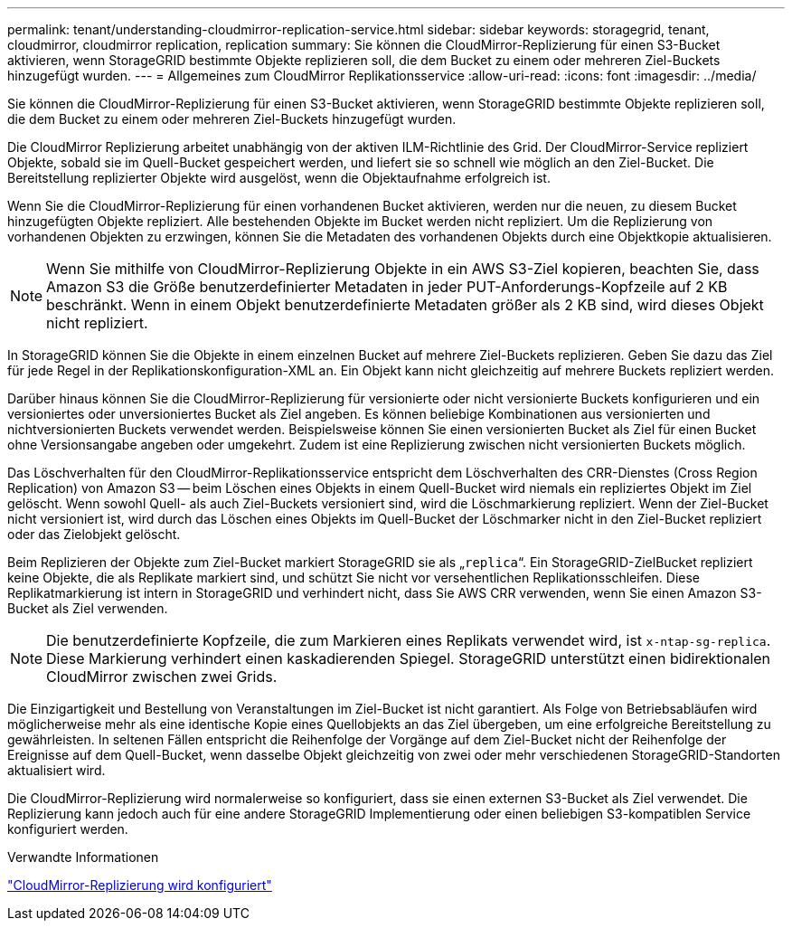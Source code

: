 ---
permalink: tenant/understanding-cloudmirror-replication-service.html 
sidebar: sidebar 
keywords: storagegrid, tenant, cloudmirror, cloudmirror replication, replication 
summary: Sie können die CloudMirror-Replizierung für einen S3-Bucket aktivieren, wenn StorageGRID bestimmte Objekte replizieren soll, die dem Bucket zu einem oder mehreren Ziel-Buckets hinzugefügt wurden. 
---
= Allgemeines zum CloudMirror Replikationsservice
:allow-uri-read: 
:icons: font
:imagesdir: ../media/


[role="lead"]
Sie können die CloudMirror-Replizierung für einen S3-Bucket aktivieren, wenn StorageGRID bestimmte Objekte replizieren soll, die dem Bucket zu einem oder mehreren Ziel-Buckets hinzugefügt wurden.

Die CloudMirror Replizierung arbeitet unabhängig von der aktiven ILM-Richtlinie des Grid. Der CloudMirror-Service repliziert Objekte, sobald sie im Quell-Bucket gespeichert werden, und liefert sie so schnell wie möglich an den Ziel-Bucket. Die Bereitstellung replizierter Objekte wird ausgelöst, wenn die Objektaufnahme erfolgreich ist.

Wenn Sie die CloudMirror-Replizierung für einen vorhandenen Bucket aktivieren, werden nur die neuen, zu diesem Bucket hinzugefügten Objekte repliziert. Alle bestehenden Objekte im Bucket werden nicht repliziert. Um die Replizierung von vorhandenen Objekten zu erzwingen, können Sie die Metadaten des vorhandenen Objekts durch eine Objektkopie aktualisieren.


NOTE: Wenn Sie mithilfe von CloudMirror-Replizierung Objekte in ein AWS S3-Ziel kopieren, beachten Sie, dass Amazon S3 die Größe benutzerdefinierter Metadaten in jeder PUT-Anforderungs-Kopfzeile auf 2 KB beschränkt. Wenn in einem Objekt benutzerdefinierte Metadaten größer als 2 KB sind, wird dieses Objekt nicht repliziert.

In StorageGRID können Sie die Objekte in einem einzelnen Bucket auf mehrere Ziel-Buckets replizieren. Geben Sie dazu das Ziel für jede Regel in der Replikationskonfiguration-XML an. Ein Objekt kann nicht gleichzeitig auf mehrere Buckets repliziert werden.

Darüber hinaus können Sie die CloudMirror-Replizierung für versionierte oder nicht versionierte Buckets konfigurieren und ein versioniertes oder unversioniertes Bucket als Ziel angeben. Es können beliebige Kombinationen aus versionierten und nichtversionierten Buckets verwendet werden. Beispielsweise können Sie einen versionierten Bucket als Ziel für einen Bucket ohne Versionsangabe angeben oder umgekehrt. Zudem ist eine Replizierung zwischen nicht versionierten Buckets möglich.

Das Löschverhalten für den CloudMirror-Replikationsservice entspricht dem Löschverhalten des CRR-Dienstes (Cross Region Replication) von Amazon S3 -- beim Löschen eines Objekts in einem Quell-Bucket wird niemals ein repliziertes Objekt im Ziel gelöscht. Wenn sowohl Quell- als auch Ziel-Buckets versioniert sind, wird die Löschmarkierung repliziert. Wenn der Ziel-Bucket nicht versioniert ist, wird durch das Löschen eines Objekts im Quell-Bucket der Löschmarker nicht in den Ziel-Bucket repliziert oder das Zielobjekt gelöscht.

Beim Replizieren der Objekte zum Ziel-Bucket markiert StorageGRID sie als „`replica`“. Ein StorageGRID-ZielBucket repliziert keine Objekte, die als Replikate markiert sind, und schützt Sie nicht vor versehentlichen Replikationsschleifen. Diese Replikatmarkierung ist intern in StorageGRID und verhindert nicht, dass Sie AWS CRR verwenden, wenn Sie einen Amazon S3-Bucket als Ziel verwenden.


NOTE: Die benutzerdefinierte Kopfzeile, die zum Markieren eines Replikats verwendet wird, ist `x-ntap-sg-replica`. Diese Markierung verhindert einen kaskadierenden Spiegel. StorageGRID unterstützt einen bidirektionalen CloudMirror zwischen zwei Grids.

Die Einzigartigkeit und Bestellung von Veranstaltungen im Ziel-Bucket ist nicht garantiert. Als Folge von Betriebsabläufen wird möglicherweise mehr als eine identische Kopie eines Quellobjekts an das Ziel übergeben, um eine erfolgreiche Bereitstellung zu gewährleisten. In seltenen Fällen entspricht die Reihenfolge der Vorgänge auf dem Ziel-Bucket nicht der Reihenfolge der Ereignisse auf dem Quell-Bucket, wenn dasselbe Objekt gleichzeitig von zwei oder mehr verschiedenen StorageGRID-Standorten aktualisiert wird.

Die CloudMirror-Replizierung wird normalerweise so konfiguriert, dass sie einen externen S3-Bucket als Ziel verwendet. Die Replizierung kann jedoch auch für eine andere StorageGRID Implementierung oder einen beliebigen S3-kompatiblen Service konfiguriert werden.

.Verwandte Informationen
link:configuring-cloudmirror-replication.html["CloudMirror-Replizierung wird konfiguriert"]
